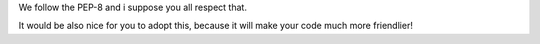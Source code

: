 We follow the PEP-8 and i suppose you all respect that.

It would be also nice for you to adopt this, because it will make your code much more friendlier!